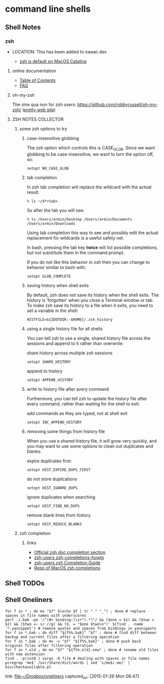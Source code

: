 * command line shells
** Shell Notes
*** zsh
- LOCATION: This has been added to swaac.dev

    - [[https://support.apple.com/en-us/HT208050][zsh is default on MacOS Catalina]]

**** online documentation

     - [[http://zsh.sourceforge.net/Doc/Release/zsh_toc.html#SEC_Contents][Table of Contents]]
     - [[http://zsh.sourceforge.net/FAQ/][FAQ]]

**** oh-my-zsh

     The sine qua non for zsh users: [[https://github.com/robbyrussell/oh-my-zsh/][https://github.com/robbyrussell/oh-my-zsh/]] ([[https://ohmyz.sh/][pretty web site]])


**** ZSH NOTES COLLECTOR

***** some zsh options to try

****** case-insensitive globbing

  The zsh option which controls this is CASE_GLOB. Since we want globbing to be case-insensitive, we want to turn the option off, so:

  #+BEGIN_SRC shell
    setopt NO_CASE_GLOB
  #+END_SRC

****** tab completion

  In zsh tab completion will replace the wildcard with the actual result.

  #+BEGIN_SRC shell
    % ls ~/d*<tab>
  #+END_SRC

  So after the tab you will see:

  #+BEGIN_SRC shell
    % ls /Users/armin/Desktop /Users/armin/Documents /Users/armin/Downloads
  #+END_SRC

  Using tab completion this way to see and possibly edit the actual replacement for wildcards is a useful safety net.

  In bash, pressing the tab key *twice* will list possible completions, but not substitute them in the command prompt.

  If you do not like this behavior in zsh then you can change to behavior similar to bash with:

  #+BEGIN_SRC shell
    setopt GLOB_COMPLETE
  #+END_SRC

****** saving history when shell exits

  By default, zsh does not save its history when the shell exits. The history is ‘forgotten’ when you close a Terminal window or tab. To make zsh save its history to a file when it exits, you need to set a variable in the shell:

  #+BEGIN_SRC shell
    HISTFILE=${ZDOTDIR:-$HOME}/.zsh_history
  #+END_SRC

****** using a single history file for all shells

  You can tell zsh to use a single, shared history file across the sessions and append to it rather than overwrite:

  share history across multiple zsh sessions
  #+BEGIN_SRC shell
    setopt SHARE_HISTORY
  #+END_SRC

  append to history
  #+BEGIN_SRC shell
    setopt APPEND_HISTORY
  #+END_SRC

****** write to history file after avery command

  Furthermore, you can tell zsh to update the history file after every command, rather than waiting for the shell to exit:

  add commands as they are typed, not at shell exit
  #+BEGIN_SRC shell
    setopt INC_APPEND_HISTORY
  #+END_SRC

****** removing some things from history file

  When you use a shared history file, it will grow very quickly, and you may want to use some options to clean out duplicates and blanks:

  expire duplicates first:
  #+BEGIN_SRC shell
    setopt HIST_EXPIRE_DUPS_FIRST
  #+END_SRC

  do not store duplications
  #+BEGIN_SRC shell
    setopt HIST_IGNORE_DUPS
  #+END_SRC

  ignore duplicates when searching
  #+BEGIN_SRC shell
    setopt HIST_FIND_NO_DUPS
  #+END_SRC

  remove blank lines from history
  #+BEGIN_SRC shell
    setopt HIST_REDUCE_BLANKS
  #+END_SRC

***** zsh completion

****** links

       - [[http://zsh.sourceforge.net/Doc/Release/Completion-System.html][Official zsh doc completion section]]
       - [[https://github.com/zsh-users/zsh-completions/blob/master/zsh-completions-howto.org][zsh-users zsh-completions-howto]]
       - [[https://github.com/zsh-users/zsh/blob/master/Etc/completion-style-guide][zsh-users zsh Completion Guide]]
       - [[https://github.com/scriptingosx/mac-zsh-completions][Repo of MacOS zsh completions]]

** Shell TODOs
** Shell Oneliners
    #+begin_src shell
      for f in * ; do mv "$f" $(echo $f | tr " " "_") ; done # replace spaces in file names with underscores
      perl -i.bak -pe '/^(#+ binding:)\s+"(.*)"/ && ($one = $1) && ($two = $2) && ($two =~ s/ //g) && ($_ = "$one $two\n")' $(find . -name '*.yasnippet') # remove quotes and spaces from bindings in yasnippets
      for f in *.bak ; do diff "${f%%.bak}" "$f" ; done # find diff between backup and current files after a filtering operation
      for f in *.bak ; do mv -v "$f" "${f%%.bak}" ; done # push back original files after filtering operation
      for f in *.old ; do mv "$f" "${f%%.old}.new" ; done # rename old files with new extension
      find . -print0 | xargs -0 file # dealing with spaces in file names
      pcregrep 'me$' /usr/share/dict/words | sed 's/me$/.me/' |  bin/checkavailable.pl
    #+end_src
    link: [[file:~/Dropbox/oneliners]]
    captured_on: [2015-01-26 Mon 06:47]


